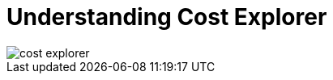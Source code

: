 // Module included in the following assemblies:
// assembly-using-cost-explorer.adoc
:_module-type: CONCEPT
:experimental:

[id="understanding-cost-explorer_{context}"]
= Understanding Cost Explorer


[role="_abstract"]


image::../images/cost-explorer.png[]



